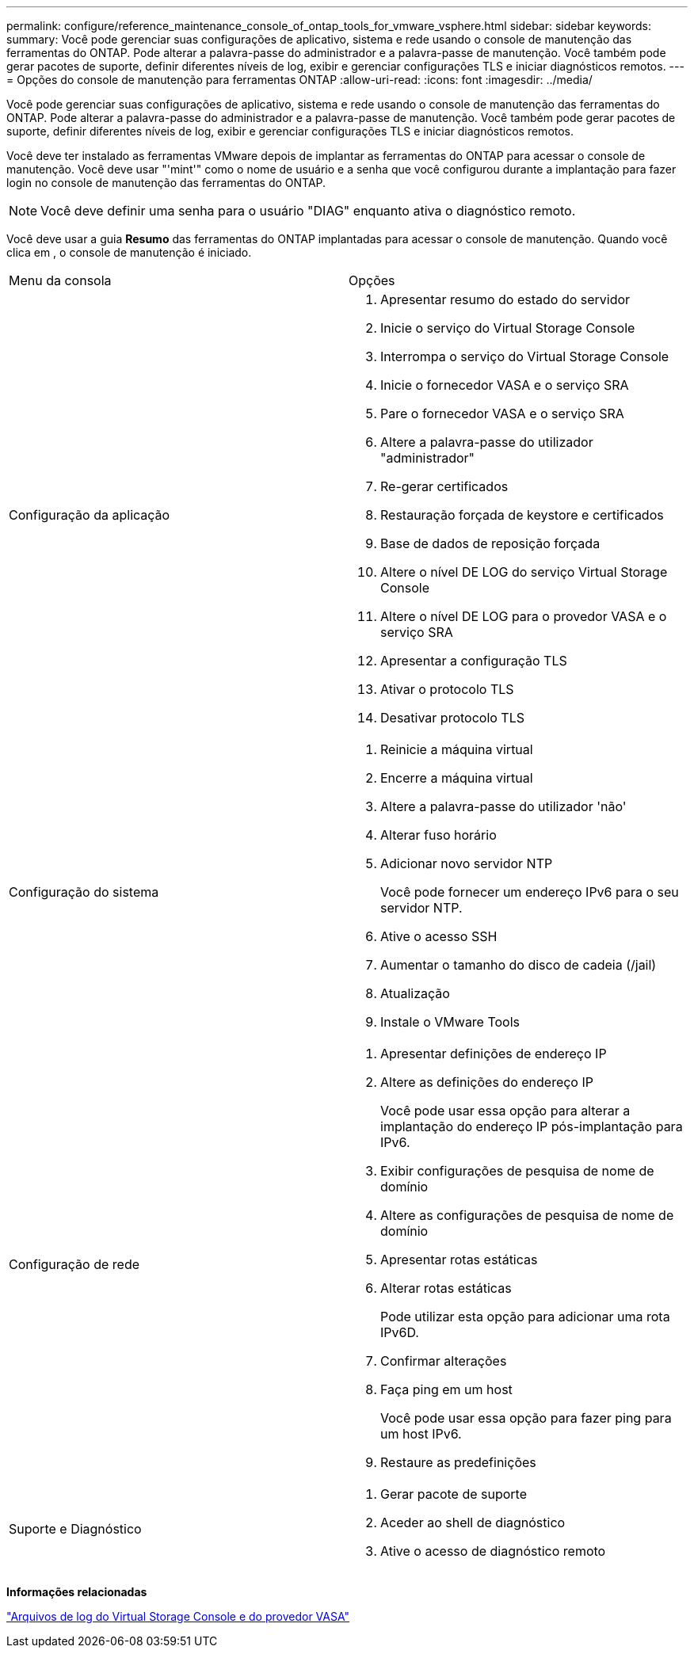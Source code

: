 ---
permalink: configure/reference_maintenance_console_of_ontap_tools_for_vmware_vsphere.html 
sidebar: sidebar 
keywords:  
summary: Você pode gerenciar suas configurações de aplicativo, sistema e rede usando o console de manutenção das ferramentas do ONTAP. Pode alterar a palavra-passe do administrador e a palavra-passe de manutenção. Você também pode gerar pacotes de suporte, definir diferentes níveis de log, exibir e gerenciar configurações TLS e iniciar diagnósticos remotos. 
---
= Opções do console de manutenção para ferramentas ONTAP
:allow-uri-read: 
:icons: font
:imagesdir: ../media/


[role="lead"]
Você pode gerenciar suas configurações de aplicativo, sistema e rede usando o console de manutenção das ferramentas do ONTAP. Pode alterar a palavra-passe do administrador e a palavra-passe de manutenção. Você também pode gerar pacotes de suporte, definir diferentes níveis de log, exibir e gerenciar configurações TLS e iniciar diagnósticos remotos.

Você deve ter instalado as ferramentas VMware depois de implantar as ferramentas do ONTAP para acessar o console de manutenção. Você deve usar "'mint'" como o nome de usuário e a senha que você configurou durante a implantação para fazer login no console de manutenção das ferramentas do ONTAP.


NOTE: Você deve definir uma senha para o usuário "DIAG" enquanto ativa o diagnóstico remoto.

Você deve usar a guia *Resumo* das ferramentas do ONTAP implantadas para acessar o console de manutenção. Quando você clica image:../media/launch_maintenance_console.gif[""]em , o console de manutenção é iniciado.

|===


| Menu da consola | Opções 


 a| 
Configuração da aplicação
 a| 
. Apresentar resumo do estado do servidor
. Inicie o serviço do Virtual Storage Console
. Interrompa o serviço do Virtual Storage Console
. Inicie o fornecedor VASA e o serviço SRA
. Pare o fornecedor VASA e o serviço SRA
. Altere a palavra-passe do utilizador "administrador"
. Re-gerar certificados
. Restauração forçada de keystore e certificados
. Base de dados de reposição forçada
. Altere o nível DE LOG do serviço Virtual Storage Console
. Altere o nível DE LOG para o provedor VASA e o serviço SRA
. Apresentar a configuração TLS
. Ativar o protocolo TLS
. Desativar protocolo TLS




 a| 
Configuração do sistema
 a| 
. Reinicie a máquina virtual
. Encerre a máquina virtual
. Altere a palavra-passe do utilizador 'não'
. Alterar fuso horário
. Adicionar novo servidor NTP
+
Você pode fornecer um endereço IPv6 para o seu servidor NTP.

. Ative o acesso SSH
. Aumentar o tamanho do disco de cadeia (/jail)
. Atualização
. Instale o VMware Tools




 a| 
Configuração de rede
 a| 
. Apresentar definições de endereço IP
. Altere as definições do endereço IP
+
Você pode usar essa opção para alterar a implantação do endereço IP pós-implantação para IPv6.

. Exibir configurações de pesquisa de nome de domínio
. Altere as configurações de pesquisa de nome de domínio
. Apresentar rotas estáticas
. Alterar rotas estáticas
+
Pode utilizar esta opção para adicionar uma rota IPv6D.

. Confirmar alterações
. Faça ping em um host
+
Você pode usar essa opção para fazer ping para um host IPv6.

. Restaure as predefinições




 a| 
Suporte e Diagnóstico
 a| 
. Gerar pacote de suporte
. Aceder ao shell de diagnóstico
. Ative o acesso de diagnóstico remoto


|===
*Informações relacionadas*

link:../configure/concept_virtual_storage_console_and_vasa_provider_log_files.html["Arquivos de log do Virtual Storage Console e do provedor VASA"]
